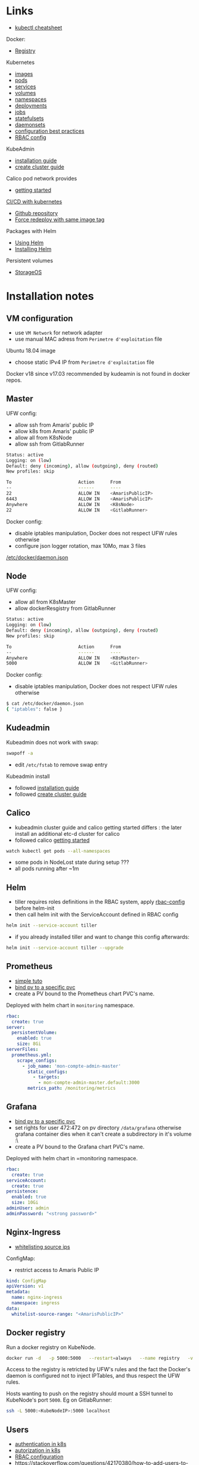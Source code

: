 
* Links

- [[https://kubernetes.io/docs/reference/kubectl/cheatsheet/][kubectl cheatsheet]]

Docker:
- [[https://docs.docker.com/registry/][Registry]]

Kubernetes
- [[https://kubernetes.io/docs/concepts/containers/images/][images]]
- [[https://kubernetes.io/docs/concepts/workloads/pods/][pods]]
- [[https://kubernetes.io/docs/concepts/services-networking/service/][services]]
- [[https://kubernetes.io/docs/concepts/storage/volumes/][volumes]]
- [[https://kubernetes.io/docs/concepts/overview/working-with-objects/namespaces/][namespaces]]
- [[https://kubernetes.io/docs/concepts/workloads/controllers/deployment/][deployments]]
- [[https://kubernetes.io/docs/concepts/workloads/controllers/jobs-run-to-completion/][jobs]]
- [[https://kubernetes.io/docs/concepts/workloads/controllers/statefulset/][statefulsets]]
- [[https://kubernetes.io/docs/concepts/workloads/controllers/daemonset/][daemonsets]]
- [[https://kubernetes.io/docs/concepts/configuration/overview/][configuration best practices]]
- [[https://docs.bitnami.com/kubernetes/how-to/configure-rbac-in-your-kubernetes-cluster/][RBAC config]]

KubeAdmin
- [[https://kubernetes.io/docs/setup/independent/install-kubeadm/][installation guide]]
- [[https://kubernetes.io/docs/setup/independent/create-cluster-kubeadm/][create cluster guide]]

Calico pod network provides
- [[https://docs.projectcalico.org/v3.2/getting-started/kubernetes/][getting started]]

[[https://www.linux.com/blog/learn/chapter/Intro-to-Kubernetes/2017/5/set-cicd-pipeline-kubernetes-part-1-overview][CI/CD with kubernetes]]
- [[https://github.com/kenzanlabs/kubernetes-ci-cd][Github repository]]
- [[https://github.com/kubernetes/kubernetes/issues/33664#issuecomment-292895327][Force redeploy with same image tag]]

Packages with Helm
- [[https://docs.helm.sh/using_helm][Using Helm]]
- [[https://docs.helm.sh/using_helm/#installing-helm][Installing Helm]]

Persistent volumes
- [[https://docs.storageos.com/docs/introduction/overview][StorageOS]]

* Installation notes

** VM configuration

- use =VM Network= for network adapter
- use manual MAC adress from =Perimetre d'exploitation= file

Ubuntu 18.04 image
- choose static IPv4 IP from =Perimetre d'exploitation= file

Docker v18 since v17.03 recommended by kudeamin is not found in docker repos.
** Master

UFW config:
- allow ssh from Amaris' public IP
- allow k8s from Amaris' public IP
- allow all from K8sNode
- allow ssh from GitlabRunner
#+BEGIN_SRC bash
Status: active
Logging: on (low)
Default: deny (incoming), allow (outgoing), deny (routed)
New profiles: skip

To                         Action      From
--                         ------      ----
22                         ALLOW IN    <AmarisPublicIP>
6443                       ALLOW IN    <AmarisPublicIP>
Anywhere                   ALLOW IN    <K8sNode>
22                         ALLOW IN    <GitlabRunner>
#+END_SRC

Docker config:
- disable iptables manipulation, Docker does not respect UFW rules otherwise
- configure json logger rotation, max 10Mo, max 3 files
[[./docker/daemon.json][/etc/docker/daemon.json]]

** Node

UFW config:
- allow all from K8sMaster
- allow dockerResgistry from GitlabRunner
#+BEGIN_SRC bash
Status: active
Logging: on (low)
Default: deny (incoming), allow (outgoing), deny (routed)
New profiles: skip

To                         Action      From
--                         ------      ----
Anywhere                   ALLOW IN    <K8sMaster>
5000                       ALLOW IN    <GitlabRunner>
#+END_SRC

Docker config:
- disable iptables manipulation, Docker does not respect UFW rules otherwise
#+BEGIN_SRC bash
$ cat /etc/docker/daemon.json
{ "iptables": false }
#+END_SRC

** Kudeadmin

Kubeadmin does not work with swap:
#+BEGIN_SRC bash
swapoff -a
#+END_SRC
- edit =/etc/fstab= to remove swap entry

Kubeadmin install
- followed [[https://kubernetes.io/docs/setup/independent/install-kubeadm/][installation guide]]
- followed [[https://kubernetes.io/docs/setup/independent/create-cluster-kubeadm/][create cluster guide]]

** Calico

- kubeadmin cluster guide and calico getting started differs : the later install an additional etc-d cluster for calico
- followed calico [[https://docs.projectcalico.org/v3.2/getting-started/kubernetes/][getting started]]
#+BEGIN_SRC bash
watch kubectl get pods --all-namespaces
#+END_SRC
- some pods in NodeLost state during setup ???
- all pods running after ~1m

** Helm

- tiller requires roles definitions in the RBAC system, apply [[./helm/rbac-config.yaml][rbac-config]] before helm-init
- then call helm init with the ServiceAccount defined in RBAC config
#+BEGIN_SRC bash
helm init --service-account tiller
#+END_SRC
- if you already installed tiller and want to change this config afterwards:
#+BEGIN_SRC bash
helm init --service-account tiller --upgrade
#+END_SRC

** Prometheus

- [[https://medium.com/@timfpark/simple-kubernetes-cluster-monitoring-with-prometheus-and-grafana-dd27edb1641][simple tuto]]
- [[https://stackoverflow.com/questions/34282704/can-a-pvc-be-bound-to-a-specific-pv][bind pv to a specific pvc]]
- create a PV bound to the Prometheus chart PVC's name.

Deployed with helm chart in =monitoring= namespace.
#+BEGIN_SRC yaml
rbac:
  create: true
server:
  persistentVolume:
    enabled: true
    size: 8Gi
serverFiles:
  prometheus.yml:
    scrape_configs:
      - job_name: 'mon-compte-admin-master'
        static_configs:
          - targets:
            - mon-compte-admin-master.default:3000
        metrics_path: /monitoring/metrics
#+END_SRC

** Grafana

- [[https://stackoverflow.com/questions/34282704/can-a-pvc-be-bound-to-a-specific-pv][bind pv to a specific pvc]]
- set rights for user 472:472 on pv directory =/data/grafana= otherwise grafana container dies when it can't create a subdirectory in it's volume :\
- create a PV bound to the Grafana chart PVC's name.

Deployed with helm chart in =monitoring namespace.
#+BEGIN_SRC yaml
rbac:
  create: true
serviceAccount:
  create: true
persistence:
  enabled: true
  size: 10Gi
adminUser: admin
adminPassword: "<strong password>"
#+END_SRC

** Nginx-Ingress

- [[https://medium.com/@maninder.bindra/using-nginx-ingress-controller-to-restrict-access-by-ip-ip-whitelisting-for-a-service-deployed-to-bd5c86dc66d6][whitelisting source ips]]

ConfigMap:
- restrict access to Amaris Public IP
#+BEGIN_SRC yaml
kind: ConfigMap
apiVersion: v1
metadata:
  name: nginx-ingress
  namespace: ingress
data:
  whitelist-source-range: "<AmarisPublicIP>"
#+END_SRC

** Docker registry

Run a docker registry on KubeNode.
#+BEGIN_SRC bash
docker run -d   -p 5000:5000   --restart=always   --name registry   -v /data/registry:/var/lib/registry   registry:2
#+END_SRC

Access to the registry is retricted by UFW's rules and the fact the Docker's daemon is configured not to inject IPTables, and thus respect the UFW rules.

Hosts wanting to push on the registry should mount a SSH tunnel to KubeNode's port =5000=.
Eg on GitlabRunner:
#+BEGIN_SRC bash
ssh -L 5000:<KubeNodeIP>:5000 localhost
#+END_SRC

** Users

- [[https://kubernetes.io/docs/reference/access-authn-authz/authentication/][authentication in k8s]]
- [[https://kubernetes.io/docs/reference/access-authn-authz/authorization/][autorization in k8s]]
- [[https://docs.bitnami.com/kubernetes/how-to/configure-rbac-in-your-kubernetes-cluster/][RBAC configuration]]
- [[https://stackoverflow.com/questions/42170380/how-to-add-users-to-kubernetes-kubectl]]

The last link is the good one:
- create key & CSR for user
- use the cluster's CA (in =/etc/kubernetes/pki/ca.{crt,key}=) to create a certificate for the user
- add the user's context and certificates to kubectl config (for certificate/key, use base64 strings to embed the files content in the config file)
- create the role with the permission in the cluster
- create the rolebinding, associated to user, in the cluster

* Archi

#+BEGIN_SRC plantuml :file ./schemas/net_access.png :export results
title k8s cluster network accesses

actor "Dev 92.154.29.210" as Dev
node "Master 145.239.59.98" as Master {
  storage "Kube API https:6443" as Api
  storage "Kube Controller" as Controller
  storage "ssh kube-master" as MasterShell
}
node "Node 145.239.59.100" as Node {
  storage "ssh kube-node" as NodeShell
  storage DockerNode
  storage Kubelet
  cloud Pods
  cloud "Ingress :30080\nwhitelist 92.154.29.210" as Ingress
  database "Docker Registry http:5000" as Registry
}
node "GitlabRunner 145.239.59.109" as GitlabRunner {
  storage Runner
  storage DockerRunner
}

Dev -> MasterShell : ssh :22
MasterShell -> NodeShell : ssh :22

Dev -> Api : https :6443
Api --> Controller
Controller <--> Kubelet : :all
Kubelet --> Pods
Pods --> Registry
Pods ~ DockerNode

DockerRunner ~ Runner
Runner -left-> Api : ssh :22
Runner -> Registry : http/ssh :5000

Dev -> Ingress : http :30080
Ingress --> Pods : http :all
#+END_SRC

#+RESULTS:
[[file:./schemas/net_access.png]]

* Notes

Forward local port to push on distant docker registry with HTTP:
#+BEGIN_SRC bash
ssh -L <local-port>:<registry-ip>:<registry-port> <registry-host>
#+END_SRC

Misc
- [[https://stackoverflow.com/questions/34282704/can-a-pvc-be-bound-to-a-specific-pv][bind pv to a specific pvc]]
- [[https://stackoverflow.com/questions/39293441/needed-ports-for-kubernetes-cluster][ports used by clusters]]
- [[https://github.com/jetstack/kube-lego][kube-lego]]
- [[https://github.com/johanhaleby/kubetail][kubetail]]
- [[https://github.com/dtan4/k8sec][k8sec]]
- [[https://github.com/farmotive/kpoof][kpoof]]
